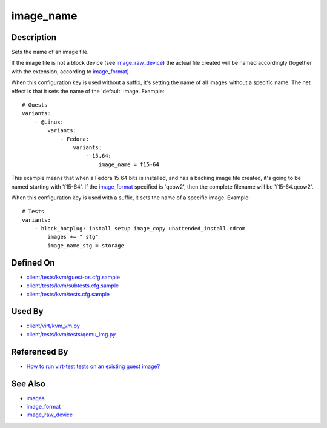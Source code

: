 
image\_name
===========

Description
-----------

Sets the name of an image file.

If the image file is not a block device (see
`image\_raw\_device <CartesianConfigReference-KVM-image_raw_device.html>`_)
the actual file created will be named accordingly (together with the extension,
according to `image\_format <CartesianConfigReference-KVM-image_format.html>`_).

When this configuration key is used without a suffix, it's setting the
name of all images without a specific name. The net effect is that it
sets the name of the 'default' image. Example:

::

    # Guests
    variants:
        - @Linux:
            variants:
                - Fedora:
                    variants:
                        - 15.64:
                            image_name = f15-64

This example means that when a Fedora 15 64 bits is installed, and has a
backing image file created, it's going to be named starting with
'f15-64'. If the `image\_format <CartesianConfigReference-KVM-image_format.html>`_
specified is 'qcow2', then the complete filename will be 'f15-64.qcow2'.

When this configuration key is used with a suffix, it sets the name of a
specific image. Example:

::

    # Tests
    variants:
        - block_hotplug: install setup image_copy unattended_install.cdrom
            images += " stg"
            image_name_stg = storage

Defined On
----------

-  `client/tests/kvm/guest-os.cfg.sample <https://github.com/autotest/autotest/blob/master/client/tests/kvm/guest-os.cfg.sample>`_
-  `client/tests/kvm/subtests.cfg.sample <https://github.com/autotest/autotest/blob/master/client/tests/kvm/subtests.cfg.sample>`_
-  `client/tests/kvm/tests.cfg.sample <https://github.com/autotest/autotest/blob/master/client/tests/kvm/tests.cfg.sample>`_

Used By
-------

-  `client/virt/kvm\_vm.py <https://github.com/autotest/autotest/blob/master/client/virt/kvm_vm.py>`_
-  `client/tests/kvm/tests/qemu\_img.py <https://github.com/autotest/autotest/blob/master/client/tests/kvm/tests/qemu_img.py>`_

Referenced By
-------------

-  `How to run virt-test tests on an existing guest
   image? <../../RunTestsExistingGuest>`_

See Also
--------

-  `images <CartesianConfigReference-KVM-images.html>`_
-  `image\_format <CartesianConfigReference-KVM-image_format.html>`_
-  `image\_raw\_device <CartesianConfigReference-KVM-image_raw_device.html>`_

